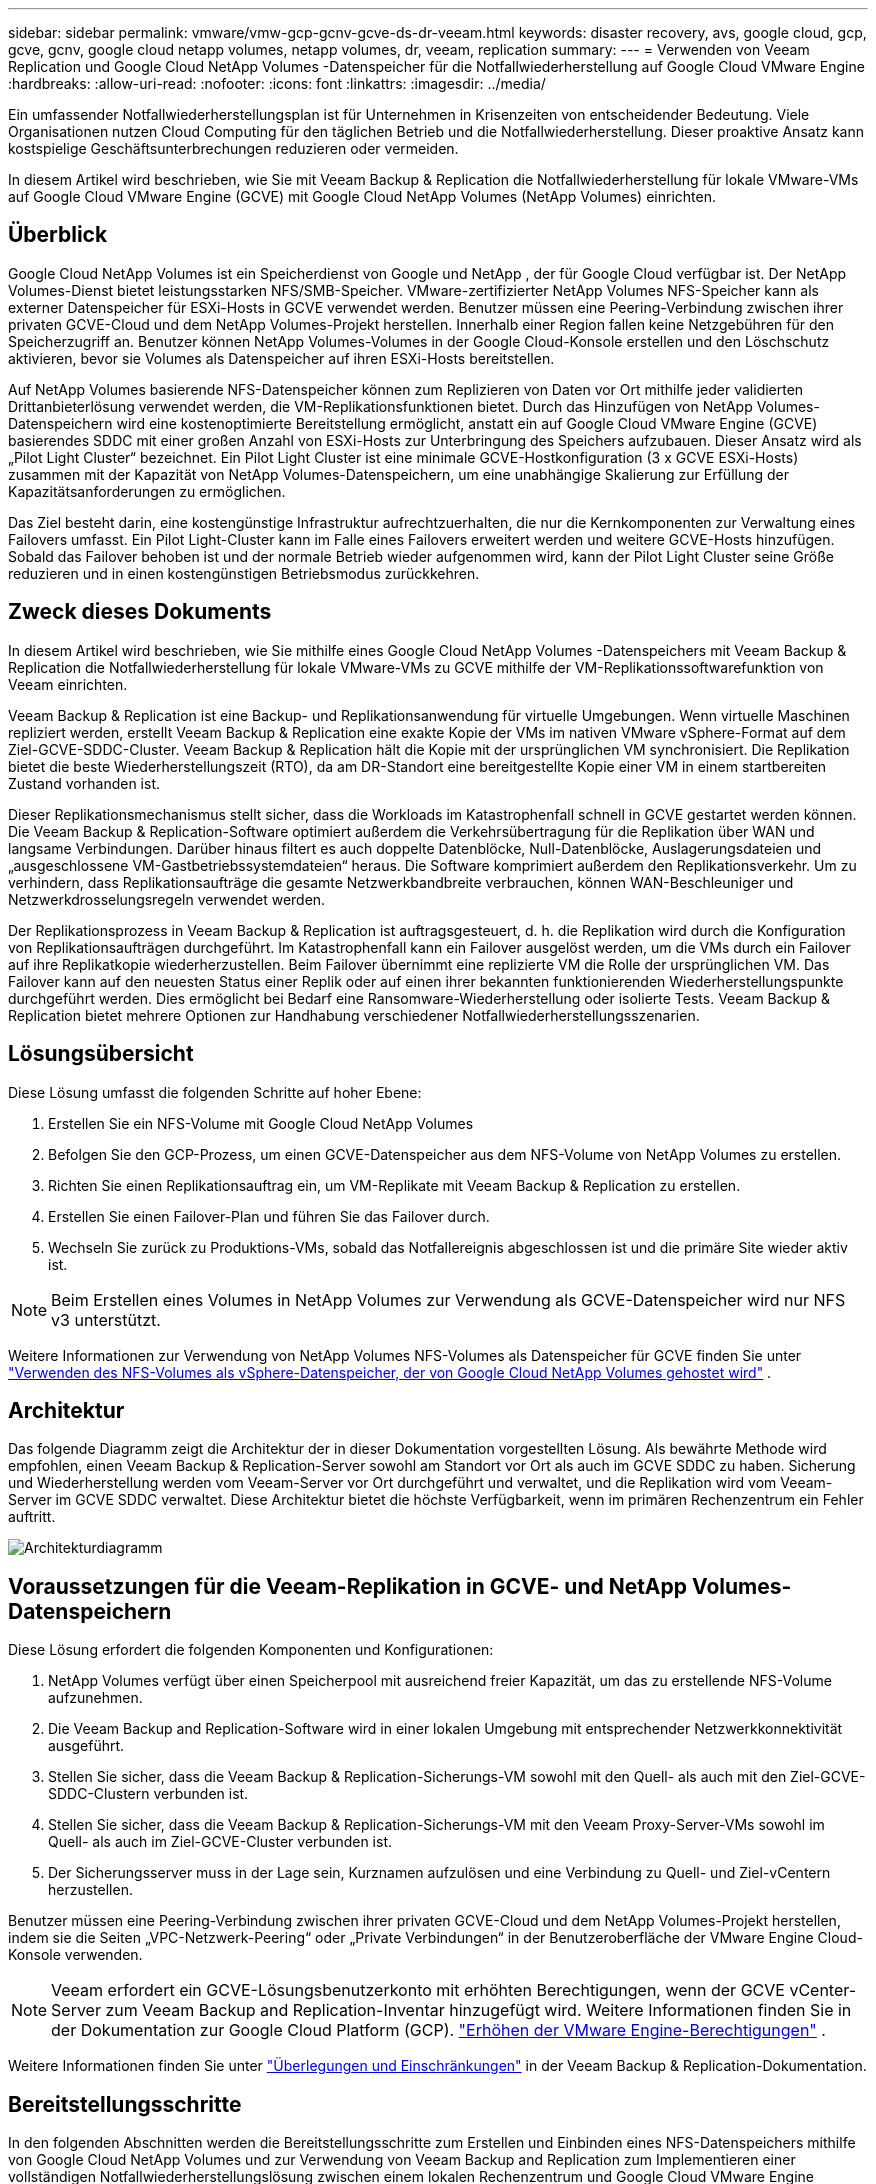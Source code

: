 ---
sidebar: sidebar 
permalink: vmware/vmw-gcp-gcnv-gcve-ds-dr-veeam.html 
keywords: disaster recovery, avs, google cloud, gcp, gcve, gcnv, google cloud netapp volumes, netapp volumes, dr, veeam, replication 
summary:  
---
= Verwenden von Veeam Replication und Google Cloud NetApp Volumes -Datenspeicher für die Notfallwiederherstellung auf Google Cloud VMware Engine
:hardbreaks:
:allow-uri-read: 
:nofooter: 
:icons: font
:linkattrs: 
:imagesdir: ../media/


[role="lead"]
Ein umfassender Notfallwiederherstellungsplan ist für Unternehmen in Krisenzeiten von entscheidender Bedeutung.  Viele Organisationen nutzen Cloud Computing für den täglichen Betrieb und die Notfallwiederherstellung.  Dieser proaktive Ansatz kann kostspielige Geschäftsunterbrechungen reduzieren oder vermeiden.

In diesem Artikel wird beschrieben, wie Sie mit Veeam Backup & Replication die Notfallwiederherstellung für lokale VMware-VMs auf Google Cloud VMware Engine (GCVE) mit Google Cloud NetApp Volumes (NetApp Volumes) einrichten.



== Überblick

Google Cloud NetApp Volumes ist ein Speicherdienst von Google und NetApp , der für Google Cloud verfügbar ist.  Der NetApp Volumes-Dienst bietet leistungsstarken NFS/SMB-Speicher.  VMware-zertifizierter NetApp Volumes NFS-Speicher kann als externer Datenspeicher für ESXi-Hosts in GCVE verwendet werden.  Benutzer müssen eine Peering-Verbindung zwischen ihrer privaten GCVE-Cloud und dem NetApp Volumes-Projekt herstellen.  Innerhalb einer Region fallen keine Netzgebühren für den Speicherzugriff an.  Benutzer können NetApp Volumes-Volumes in der Google Cloud-Konsole erstellen und den Löschschutz aktivieren, bevor sie Volumes als Datenspeicher auf ihren ESXi-Hosts bereitstellen.

Auf NetApp Volumes basierende NFS-Datenspeicher können zum Replizieren von Daten vor Ort mithilfe jeder validierten Drittanbieterlösung verwendet werden, die VM-Replikationsfunktionen bietet.  Durch das Hinzufügen von NetApp Volumes-Datenspeichern wird eine kostenoptimierte Bereitstellung ermöglicht, anstatt ein auf Google Cloud VMware Engine (GCVE) basierendes SDDC mit einer großen Anzahl von ESXi-Hosts zur Unterbringung des Speichers aufzubauen.  Dieser Ansatz wird als „Pilot Light Cluster“ bezeichnet.  Ein Pilot Light Cluster ist eine minimale GCVE-Hostkonfiguration (3 x GCVE ESXi-Hosts) zusammen mit der Kapazität von NetApp Volumes-Datenspeichern, um eine unabhängige Skalierung zur Erfüllung der Kapazitätsanforderungen zu ermöglichen.

Das Ziel besteht darin, eine kostengünstige Infrastruktur aufrechtzuerhalten, die nur die Kernkomponenten zur Verwaltung eines Failovers umfasst.  Ein Pilot Light-Cluster kann im Falle eines Failovers erweitert werden und weitere GCVE-Hosts hinzufügen.  Sobald das Failover behoben ist und der normale Betrieb wieder aufgenommen wird, kann der Pilot Light Cluster seine Größe reduzieren und in einen kostengünstigen Betriebsmodus zurückkehren.



== Zweck dieses Dokuments

In diesem Artikel wird beschrieben, wie Sie mithilfe eines Google Cloud NetApp Volumes -Datenspeichers mit Veeam Backup & Replication die Notfallwiederherstellung für lokale VMware-VMs zu GCVE mithilfe der VM-Replikationssoftwarefunktion von Veeam einrichten.

Veeam Backup & Replication ist eine Backup- und Replikationsanwendung für virtuelle Umgebungen.  Wenn virtuelle Maschinen repliziert werden, erstellt Veeam Backup & Replication eine exakte Kopie der VMs im nativen VMware vSphere-Format auf dem Ziel-GCVE-SDDC-Cluster.  Veeam Backup & Replication hält die Kopie mit der ursprünglichen VM synchronisiert.  Die Replikation bietet die beste Wiederherstellungszeit (RTO), da am DR-Standort eine bereitgestellte Kopie einer VM in einem startbereiten Zustand vorhanden ist.

Dieser Replikationsmechanismus stellt sicher, dass die Workloads im Katastrophenfall schnell in GCVE gestartet werden können.  Die Veeam Backup & Replication-Software optimiert außerdem die Verkehrsübertragung für die Replikation über WAN und langsame Verbindungen.  Darüber hinaus filtert es auch doppelte Datenblöcke, Null-Datenblöcke, Auslagerungsdateien und „ausgeschlossene VM-Gastbetriebssystemdateien“ heraus.  Die Software komprimiert außerdem den Replikationsverkehr.  Um zu verhindern, dass Replikationsaufträge die gesamte Netzwerkbandbreite verbrauchen, können WAN-Beschleuniger und Netzwerkdrosselungsregeln verwendet werden.

Der Replikationsprozess in Veeam Backup & Replication ist auftragsgesteuert, d. h. die Replikation wird durch die Konfiguration von Replikationsaufträgen durchgeführt.  Im Katastrophenfall kann ein Failover ausgelöst werden, um die VMs durch ein Failover auf ihre Replikatkopie wiederherzustellen.  Beim Failover übernimmt eine replizierte VM die Rolle der ursprünglichen VM.  Das Failover kann auf den neuesten Status einer Replik oder auf einen ihrer bekannten funktionierenden Wiederherstellungspunkte durchgeführt werden.  Dies ermöglicht bei Bedarf eine Ransomware-Wiederherstellung oder isolierte Tests.  Veeam Backup & Replication bietet mehrere Optionen zur Handhabung verschiedener Notfallwiederherstellungsszenarien.



== Lösungsübersicht

Diese Lösung umfasst die folgenden Schritte auf hoher Ebene:

. Erstellen Sie ein NFS-Volume mit Google Cloud NetApp Volumes
. Befolgen Sie den GCP-Prozess, um einen GCVE-Datenspeicher aus dem NFS-Volume von NetApp Volumes zu erstellen.
. Richten Sie einen Replikationsauftrag ein, um VM-Replikate mit Veeam Backup & Replication zu erstellen.
. Erstellen Sie einen Failover-Plan und führen Sie das Failover durch.
. Wechseln Sie zurück zu Produktions-VMs, sobald das Notfallereignis abgeschlossen ist und die primäre Site wieder aktiv ist.



NOTE: Beim Erstellen eines Volumes in NetApp Volumes zur Verwendung als GCVE-Datenspeicher wird nur NFS v3 unterstützt.

Weitere Informationen zur Verwendung von NetApp Volumes NFS-Volumes als Datenspeicher für GCVE finden Sie unter https://cloud.google.com/vmware-engine/docs/vmware-ecosystem/howto-cloud-volumes-datastores-gcve["Verwenden des NFS-Volumes als vSphere-Datenspeicher, der von Google Cloud NetApp Volumes gehostet wird"] .



== Architektur

Das folgende Diagramm zeigt die Architektur der in dieser Dokumentation vorgestellten Lösung.  Als bewährte Methode wird empfohlen, einen Veeam Backup & Replication-Server sowohl am Standort vor Ort als auch im GCVE SDDC zu haben.  Sicherung und Wiederherstellung werden vom Veeam-Server vor Ort durchgeführt und verwaltet, und die Replikation wird vom Veeam-Server im GCVE SDDC verwaltet.  Diese Architektur bietet die höchste Verfügbarkeit, wenn im primären Rechenzentrum ein Fehler auftritt.

image::dr-veeam-gcnv-001.png[Architekturdiagramm]



== Voraussetzungen für die Veeam-Replikation in GCVE- und NetApp Volumes-Datenspeichern

Diese Lösung erfordert die folgenden Komponenten und Konfigurationen:

. NetApp Volumes verfügt über einen Speicherpool mit ausreichend freier Kapazität, um das zu erstellende NFS-Volume aufzunehmen.
. Die Veeam Backup and Replication-Software wird in einer lokalen Umgebung mit entsprechender Netzwerkkonnektivität ausgeführt.
. Stellen Sie sicher, dass die Veeam Backup & Replication-Sicherungs-VM sowohl mit den Quell- als auch mit den Ziel-GCVE-SDDC-Clustern verbunden ist.
. Stellen Sie sicher, dass die Veeam Backup & Replication-Sicherungs-VM mit den Veeam Proxy-Server-VMs sowohl im Quell- als auch im Ziel-GCVE-Cluster verbunden ist.
. Der Sicherungsserver muss in der Lage sein, Kurznamen aufzulösen und eine Verbindung zu Quell- und Ziel-vCentern herzustellen.


Benutzer müssen eine Peering-Verbindung zwischen ihrer privaten GCVE-Cloud und dem NetApp Volumes-Projekt herstellen, indem sie die Seiten „VPC-Netzwerk-Peering“ oder „Private Verbindungen“ in der Benutzeroberfläche der VMware Engine Cloud-Konsole verwenden.


NOTE: Veeam erfordert ein GCVE-Lösungsbenutzerkonto mit erhöhten Berechtigungen, wenn der GCVE vCenter-Server zum Veeam Backup and Replication-Inventar hinzugefügt wird.  Weitere Informationen finden Sie in der Dokumentation zur Google Cloud Platform (GCP). https://cloud.google.com/vmware-engine/docs/private-clouds/classic-console/howto-elevate-privilege["Erhöhen der VMware Engine-Berechtigungen"] .

Weitere Informationen finden Sie unter https://helpcenter.veeam.com/docs/backup/vsphere/replica_limitations.html?ver=120["Überlegungen und Einschränkungen"] in der Veeam Backup & Replication-Dokumentation.



== Bereitstellungsschritte

In den folgenden Abschnitten werden die Bereitstellungsschritte zum Erstellen und Einbinden eines NFS-Datenspeichers mithilfe von Google Cloud NetApp Volumes und zur Verwendung von Veeam Backup and Replication zum Implementieren einer vollständigen Notfallwiederherstellungslösung zwischen einem lokalen Rechenzentrum und Google Cloud VMware Engine beschrieben.



=== Erstellen Sie ein NetApp Volumes NFS-Volume und einen Datenspeicher für GCVE

Siehe https://cloud.google.com/vmware-engine/docs/vmware-ecosystem/howto-cloud-volumes-datastores-gcve["Verwenden des NFS-Volumes als vSphere-Datenspeicher, der von Google Cloud NetApp Volumes gehostet wird"] für eine Übersicht zur Verwendung von Google Cloud NetApp Volumes als Datenspeicher für GCVE.

Führen Sie die folgenden Schritte aus, um einen NFS-Datenspeicher für GCVE mit NetApp Volumes zu erstellen und zu verwenden:

.NetApp Volumes NFS-Volume erstellen
[%collapsible%open]
====
Der Zugriff auf Google Cloud NetApp Volumes erfolgt über die Konsole der Google Cloud Platform (GCP).

Siehe https://cloud.google.com/netapp/volumes/docs/configure-and-use/volumes/create-volume["Erstellen eines Volumes"] Ausführliche Informationen zu diesem Schritt finden Sie in der Dokumentation zu Google Cloud NetApp Volumes .

. Navigieren Sie in einem Webbrowser zu https://console.cloud.google.com/[] und melden Sie sich bei Ihrer GCP-Konsole an.  Suchen Sie nach * NetApp Volumes*, um zu beginnen.
. Klicken Sie in der Verwaltungsoberfläche * NetApp Volumes* auf *Erstellen*, um mit der Erstellung eines NFS-Volumes zu beginnen.
+
image::dr-veeam-gcnv-002.png[Volumen erstellen]

+
{nbsp}

. Geben Sie im Assistenten „Volume erstellen“ alle erforderlichen Informationen ein:
+
** Ein Name für das Volume.
** Der Speicherpool, auf dem das Volume erstellt werden soll.
** Ein Freigabename, der beim Mounten des NFS-Volumes verwendet wird.
** Die Kapazität des Datenträgers in GiB.
** Das zu verwendende Speicherprotokoll.
** Aktivieren Sie das Kontrollkästchen, um *Löschen des Volumes zu verhindern, wenn Clients verbunden sind* (erforderlich für GCVE beim Mounten als Datenspeicher).
** Die Exportregeln für den Zugriff auf das Volume.  Dies sind die IP-Adressen der ESXi-Adapter im NFS-Netzwerk.
** Ein Snapshot-Zeitplan, der zum Schutz des Volumes mithilfe lokaler Snapshots verwendet wird.
** Optional können Sie das Volume sichern und/oder Bezeichnungen für das Volume erstellen.
+

NOTE: Beim Erstellen eines Volumes in NetApp Volumes zur Verwendung als GCVE-Datenspeicher wird nur NFS v3 unterstützt.

+
image::dr-veeam-gcnv-003.png[Volumen erstellen]

+
{nbsp}

+
image::dr-veeam-gcnv-004.png[Volumen erstellen]

+
{nbsp} Klicken Sie auf *Erstellen*, um die Erstellung des Volumes abzuschließen.



. Sobald das Volume erstellt ist, kann der zum Mounten des Volumes erforderliche NFS-Exportpfad auf der Eigenschaftenseite des Volumes angezeigt werden.
+
image::dr-veeam-gcnv-005.png[Volumeneigenschaften]



====
.Mounten Sie den NFS-Datenspeicher in GCVE
[%collapsible%open]
====
Zum Zeitpunkt des Schreibens dieses Artikels erfordert der Vorgang zum Mounten eines Datenspeichers in GCVE das Öffnen eines GCP-Supporttickets, um das Volume als NFS-Datenspeicher mounten zu lassen.

Siehe https://cloud.google.com/vmware-engine/docs/vmware-ecosystem/howto-cloud-volumes-datastores-gcve["Verwenden des NFS-Volumes als vSphere-Datenspeicher, der von Google Cloud NetApp Volumes gehostet wird"] für weitere Informationen.

====


=== Replizieren Sie VMs zu GCVE und führen Sie einen Failover-Plan und ein Failback aus

.Replizieren Sie VMs in den NFS-Datenspeicher in GCVE
[%collapsible%open]
====
Veeam Backup & Replication nutzt während der Replikation die Snapshot-Funktionen von VMware vSphere. Veeam Backup & Replication fordert VMware vSphere auf, einen VM-Snapshot zu erstellen.  Der VM-Snapshot ist die zeitpunktbezogene Kopie einer VM, die virtuelle Festplatten, Systemstatus, Konfiguration und Metadaten enthält.  Veeam Backup & Replication verwendet den Snapshot als Datenquelle für die Replikation.

Führen Sie zum Replizieren von VMs die folgenden Schritte aus:

. Öffnen Sie die Veeam Backup & Replication-Konsole.
. Klicken Sie auf der Registerkarte *Startseite* auf *Replikationsauftrag > Virtuelle Maschine...*
+
image::dr-veeam-gcnv-006.png[VM-Replikationsjob erstellen]

+
{nbsp}

. Geben Sie auf der Seite *Name* des Assistenten *Neuer Replikationsjob* einen Jobnamen an und aktivieren Sie die entsprechenden Kontrollkästchen für die erweiterte Steuerung.
+
** Aktivieren Sie das Kontrollkästchen „Replikat-Seeding“, wenn die Bandbreite der Konnektivität zwischen lokalen Standorten und GCP eingeschränkt ist.
** Aktivieren Sie das Kontrollkästchen „Netzwerkneuzuordnung (für GCVE SDDC-Sites mit unterschiedlichen Netzwerken), wenn die Segmente auf dem GCVE SDDC nicht mit denen der lokalen Site-Netzwerke übereinstimmen.
** Aktivieren Sie das Kontrollkästchen „Replikat-Re-IP (für DR-Sites mit unterschiedlichem IP-Adressschema)“, wenn sich das IP-Adressschema am lokalen Produktionsstandort vom Schema am GCVE-Zielstandort unterscheidet.
+
image::dr-veeam-gcnv-007.png[Namensseite]

+
{nbsp}



. Wählen Sie auf der Seite *Virtuelle Maschinen* die VMs aus, die in den NetApp Volumes-Datenspeicher repliziert werden sollen, der an ein GCVE SDDC angeschlossen ist.  Klicken Sie auf *Hinzufügen*, wählen Sie dann im Fenster *Objekt hinzufügen* die erforderlichen VMs oder VM-Container aus und klicken Sie auf *Hinzufügen*. Klicken Sie auf *Weiter*.
+

NOTE: Die virtuellen Maschinen können auf vSAN platziert werden, um die verfügbare vSAN-Datenspeicherkapazität zu füllen.  In einem Pilot-Light-Cluster ist die nutzbare Kapazität eines 3-Knoten-vSAN-Clusters begrenzt.  Die restlichen Daten können problemlos in Google Cloud NetApp Volumes -Datenspeichern abgelegt werden, sodass die VMs wiederhergestellt und der Cluster später erweitert werden kann, um die CPU-/Speicheranforderungen zu erfüllen.

+
image::dr-veeam-gcnv-008.png[Wählen Sie die zu replizierenden VMs aus]

+
{nbsp}

. Wählen Sie auf der Seite *Ziel* als Ziel den GCVE SDDC-Cluster/Hosts und den entsprechenden Ressourcenpool, VM-Ordner und NetApp Volumes-Datenspeicher für die VM-Replikate aus.  Klicken Sie auf *Weiter*, um fortzufahren.
+
image::dr-veeam-gcnv-009.png[Zieldetails auswählen]

+
{nbsp}

. Erstellen Sie auf der Seite *Netzwerk* nach Bedarf die Zuordnung zwischen virtuellen Quell- und Zielnetzwerken.  Klicken Sie auf *Weiter*, um fortzufahren.
+
image::dr-veeam-gcnv-010.png[Netzwerkzuordnung]

+
{nbsp}

. Klicken Sie auf der Seite *Re-IP* auf die Schaltfläche *Hinzufügen...*, um eine neue Re-IP-Regel hinzuzufügen.  Füllen Sie die IP-Bereiche der Quell- und Ziel-VM aus, um das Netzwerk anzugeben, das im Falle eines Failovers auf die Quell-VMs angewendet wird.  Verwenden Sie Sternchen, um einen Adressbereich anzugeben, der für dieses Oktett angegeben ist.  Klicken Sie auf *Weiter*, um fortzufahren.
+
image::dr-veeam-gcnv-011.png[Re-IP-Seite]

+
{nbsp}

. Geben Sie auf der Seite *Jobeinstellungen* das Sicherungsrepository an, in dem Metadaten für VM-Replikate gespeichert werden, sowie die Aufbewahrungsrichtlinie und wählen Sie unten die Schaltfläche *Erweitert...* für zusätzliche Jobeinstellungen aus.  Klicken Sie auf *Weiter*, um fortzufahren.
. Wählen Sie bei der *Datenübertragung* die Proxyserver aus, die sich an den Quell- und Zielstandorten befinden, und lassen Sie die Option „Direkt“ ausgewählt.  Auch WAN-Beschleuniger können hier ausgewählt werden, sofern konfiguriert.  Klicken Sie auf *Weiter*, um fortzufahren.
+
image::dr-veeam-gcnv-012.png[Datenübertragung]

+
{nbsp}

. Aktivieren Sie auf der Seite *Gastverarbeitung* bei Bedarf das Kontrollkästchen *Anwendungsbewusste Verarbeitung aktivieren* und wählen Sie die *Anmeldeinformationen des Gastbetriebssystems* aus.  Klicken Sie auf *Weiter*, um fortzufahren.
+
image::dr-veeam-gcnv-013.png[Gästeabwicklung]

+
{nbsp}

. Definieren Sie auf der Seite *Zeitplan* die Zeiten und die Häufigkeit, mit der der Replikationsauftrag ausgeführt werden soll.  Klicken Sie auf *Weiter*, um fortzufahren.
+
image::dr-veeam-gcnv-014.png[Seite „Zeitplan“]

+
{nbsp}

. Überprüfen Sie abschließend die Jobeinstellungen auf der Seite *Zusammenfassung*.  Aktivieren Sie das Kontrollkästchen „Job ausführen, wenn ich auf „Fertig stellen“ klicke“ und klicken Sie auf „Fertig stellen“, um die Erstellung des Replikationsjobs abzuschließen.
. Nach der Ausführung kann der Replikationsauftrag im Auftragsstatusfenster angezeigt werden.
+
image::dr-veeam-gcnv-015.png[Auftragsstatusfenster]

+
Weitere Informationen zur Veeam-Replikation finden Sie unterlink:https://helpcenter.veeam.com/docs/backup/vsphere/replication_process.html?ver=120["Funktionsweise der Replikation"]



====
.Erstellen eines Failoverplans
[%collapsible%open]
====
Wenn die erste Replikation oder das Seeding abgeschlossen ist, erstellen Sie den Failover-Plan.  Der Failover-Plan hilft dabei, das Failover für abhängige VMs einzeln oder als Gruppe automatisch durchzuführen.  Der Failover-Plan ist die Blaupause für die Reihenfolge, in der die VMs verarbeitet werden, einschließlich der Startverzögerungen.  Der Failover-Plan hilft auch sicherzustellen, dass kritische abhängige VMs bereits ausgeführt werden.

Erstellen Sie nach Abschluss der ersten Replikation oder des Seedings einen Failover-Plan.  Dieser Plan dient als strategischer Entwurf für die Orchestrierung des Failovers abhängiger VMs, entweder einzeln oder als Gruppe.  Es definiert die Verarbeitungsreihenfolge der VMs, berücksichtigt notwendige Startverzögerungen und stellt sicher, dass kritische abhängige VMs vor anderen betriebsbereit sind.  Durch die Implementierung eines gut strukturierten Failover-Plans können Unternehmen ihren Disaster-Recovery-Prozess optimieren, Ausfallzeiten minimieren und die Integrität voneinander abhängiger Systeme während eines Failover-Ereignisses aufrechterhalten.

Beim Erstellen des Plans identifiziert und verwendet Veeam Backup & Replication automatisch die aktuellsten Wiederherstellungspunkte, um die VM-Replikate zu initiieren.


NOTE: Der Failover-Plan kann erst erstellt werden, wenn die erste Replikation abgeschlossen ist und sich die VM-Replikate im Status „Bereit“ befinden.


NOTE: Die maximale Anzahl an VMs, die beim Ausführen eines Failover-Plans gleichzeitig gestartet werden können, beträgt 10.


NOTE: Während des Failover-Prozesses werden die Quell-VMs nicht ausgeschaltet.

Führen Sie die folgenden Schritte aus, um den *Failover-Plan* zu erstellen:

. Klicken Sie in der *Startseite*-Ansicht im Abschnitt *Wiederherstellen* auf die Schaltfläche *Failover-Plan*.  Wählen Sie im Dropdown-Menü *VMware vSphere...* aus.
+
image::dr-veeam-gcnv-016.png[Erstellen eines Failover-Plans]

+
{nbsp}

. Geben Sie auf der Seite *Allgemein* des Assistenten *Neuer Failoverplan* einen Namen und eine Beschreibung für den Plan ein.  Bei Bedarf können Skripte vor und nach dem Failover hinzugefügt werden.  Führen Sie beispielsweise ein Skript aus, um VMs herunterzufahren, bevor Sie die replizierten VMs starten.
+
image::dr-veeam-gcnv-017.png[Seite „Allgemein“]

+
{nbsp}

. Klicken Sie auf der Seite *Virtuelle Maschinen* auf die Schaltfläche *VM hinzufügen* und wählen Sie *Aus Replikaten...*.  Wählen Sie die VMs aus, die Teil des Failover-Plans sein sollen, und ändern Sie dann die VM-Startreihenfolge und alle erforderlichen Startverzögerungen, um Anwendungsabhängigkeiten zu erfüllen.
+
image::dr-veeam-gcnv-018.png[Seite „Virtuelle Maschinen“]

+
{nbsp}

+
image::dr-veeam-gcnv-019.png[Startreihenfolge und Verzögerungen]

+
{nbsp}

+
Klicken Sie auf *Übernehmen*, um fortzufahren.

. Überprüfen Sie abschließend alle Failover-Planeinstellungen und klicken Sie auf *Fertig*, um den Failover-Plan zu erstellen.


Weitere Informationen zum Erstellen von Replikationsaufträgen finden Sie unterlink:https://helpcenter.veeam.com/docs/backup/vsphere/replica_job.html?ver=120["Erstellen von Replikationsjobs"] .

====
.Ausführen des Failoverplans
[%collapsible%open]
====
Während des Failovers wechselt die Quell-VM am Produktionsstandort zu ihrer Replik am Notfallwiederherstellungsstandort.  Als Teil des Prozesses stellt Veeam Backup & Replication die VM-Replik am erforderlichen Wiederherstellungspunkt wieder her und überträgt alle E/A-Aktivitäten von der Quell-VM auf ihre Replik.  Replikate dienen nicht nur für tatsächliche Katastrophen, sondern auch zur Simulation von DR-Übungen.  Bei der Failover-Simulation läuft die Quell-VM weiter.  Nach Abschluss der erforderlichen Tests kann das Failover rückgängig gemacht und der Betrieb wieder normalisiert werden.


NOTE: Stellen Sie sicher, dass eine Netzwerksegmentierung vorhanden ist, um IP-Konflikte während des Failovers zu vermeiden.

Führen Sie die folgenden Schritte aus, um den Failover-Plan zu starten:

. Um zu beginnen, klicken Sie in der *Startseite*-Ansicht im linken Menü auf *Replikate > Failover-Pläne* und dann auf die Schaltfläche *Start*.  Alternativ kann die Schaltfläche *Starten mit...* verwendet werden, um ein Failover zu einem vorherigen Wiederherstellungspunkt durchzuführen.
+
image::dr-veeam-gcnv-020.png[Failover-Plan starten]

+
{nbsp}

. Überwachen Sie den Fortschritt des Failovers im Fenster *Failover-Plan wird ausgeführt*.
+
image::dr-veeam-gcnv-021.png[Überwachen des Failover-Fortschritts]

+
{nbsp}




NOTE: Veeam Backup & Replication stoppt alle Replikationsaktivitäten für die Quell-VM, bis deren Replikat wieder in den Zustand „Bereit“ versetzt wird.

Ausführliche Informationen zu Failover-Plänen finden Sie unterlink:https://helpcenter.veeam.com/docs/backup/vsphere/failover_plan.html?ver=120["Failover-Pläne"] .

====
.Failback zum Produktionsstandort
[%collapsible%open]
====
Die Durchführung eines Failovers wird als Zwischenschritt betrachtet und muss je nach Bedarf abgeschlossen werden.  Zu den Optionen gehören die folgenden:

* *Failback zur Produktion* – Kehren Sie zur ursprünglichen VM zurück und synchronisieren Sie alle während der aktiven Phase der Replik vorgenommenen Änderungen zurück zur Quell-VM.



NOTE: Beim Failback werden Änderungen übertragen, aber nicht sofort angewendet.  Wählen Sie *Failback festschreiben*, sobald die Funktionalität der ursprünglichen VM überprüft wurde.  Alternativ können Sie *Failback rückgängig machen* wählen, um zur VM-Replik zurückzukehren, wenn die ursprüngliche VM ein unerwartetes Verhalten zeigt.

* *Failover rückgängig machen* – Kehren Sie zur ursprünglichen VM zurück und verwerfen Sie alle während der Betriebszeit an der VM-Replik vorgenommenen Änderungen.
* *Permanentes Failover* – Wechseln Sie dauerhaft von der ursprünglichen VM zu ihrer Replik und richten Sie die Replik als neue primäre VM für laufende Vorgänge ein.


In diesem Szenario wurde die Option „Failback zur Produktion“ ausgewählt.

Führen Sie die folgenden Schritte aus, um ein Failback zur Produktionssite durchzuführen:

. Klicken Sie in der *Startseite*-Ansicht im linken Menü auf *Replikate > Aktiv*.  Wählen Sie die einzubindenden VMs aus und klicken Sie im oberen Menü auf die Schaltfläche *Failback zur Produktion*.
+
image::dr-veeam-gcnv-022.png[Failback starten]

+
{nbsp}

. Wählen Sie auf der Seite *Replikat* des *Failback*-Assistenten die Replikate aus, die in den Failback-Job einbezogen werden sollen.
. Wählen Sie auf der Seite *Ziel* die Option *Failback zur ursprünglichen VM* und klicken Sie auf *Weiter*, um fortzufahren.
+
image::dr-veeam-gcnv-023.png[Failback zur ursprünglichen VM]

+
{nbsp}

. Wählen Sie auf der Seite *Failback-Modus* *Auto* aus, um das Failback so schnell wie möglich zu starten.
+
image::dr-veeam-gcnv-024.png[Failback-Modus]

+
{nbsp}

. Wählen Sie auf der Seite *Zusammenfassung* aus, ob die *Ziel-VM nach der Wiederherstellung eingeschaltet* werden soll, und klicken Sie dann auf „Fertig stellen“, um den Failback-Job zu starten.
+
image::dr-veeam-gcnv-025.png[Failback-Auftragszusammenfassung]

+
{nbsp}



Das Failback-Commit schließt den Failback-Vorgang ab und bestätigt die erfolgreiche Integration der Änderungen in die Produktions-VM.  Nach dem Commit nimmt Veeam Backup & Replication die regulären Replikationsaktivitäten für die wiederhergestellte Produktions-VM wieder auf.  Dadurch ändert sich der Status der wiederhergestellten Replik von _Failback_ in _Bereit_.

. Um ein Failback durchzuführen, navigieren Sie zu *Replikate > Aktiv*, wählen Sie die VMs aus, für die ein Failback durchgeführt werden soll, klicken Sie mit der rechten Maustaste und wählen Sie *Failback durchführen*.
+
image::dr-veeam-gcnv-026.png[Commit-Failback]

+
{nbsp}

+
image::dr-veeam-gcnv-027.png[Commit-Failback erfolgreich]

+
{nbsp} Nach einem erfolgreichen Failback zur Produktion werden alle VMs wieder am ursprünglichen Produktionsstandort wiederhergestellt.



Ausführliche Informationen zum Failback-Prozess finden Sie in der Veeam-Dokumentation fürlink:https://helpcenter.veeam.com/docs/backup/vsphere/failover_failback.html?ver=120["Failover und Failback für die Replikation"] .

====


== Abschluss

Die Datenspeicherfunktionalität von Google Cloud NetApp Volumes ermöglicht Veeam und anderen validierten Tools von Drittanbietern die Bereitstellung kostengünstiger Disaster Recovery-Lösungen (DR).  Durch die Verwendung von Pilot Light-Clustern anstelle großer, dedizierter Cluster für VM-Replikate können Unternehmen ihre Kosten erheblich senken.  Dieser Ansatz ermöglicht maßgeschneiderte DR-Strategien, die vorhandene interne Backup-Lösungen für die Cloud-basierte Notfallwiederherstellung nutzen und so den Bedarf an zusätzlichen Rechenzentren vor Ort überflüssig machen.  Im Katastrophenfall kann das Failover mit einem einzigen Klick eingeleitet oder so konfiguriert werden, dass es automatisch erfolgt, wodurch die Geschäftskontinuität mit minimalen Ausfallzeiten gewährleistet wird.

Um mehr über diesen Vorgang zu erfahren, können Sie sich gerne das ausführliche Walkthrough-Video ansehen.

video::b2fb8597-c3fe-49e2-8a84-b1f10118db6d[panopto,width=Video walkthrough of the solution]